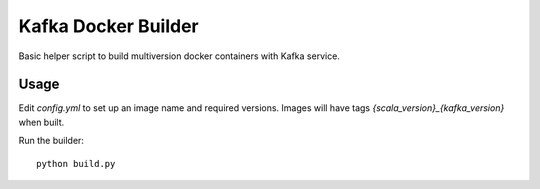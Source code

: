 Kafka Docker Builder
====================

Basic helper script to build multiversion docker containers with Kafka service.


Usage
-----

Edit `config.yml` to set up an image name and required versions. Images will have tags `{scala_version}_{kafka_version}` when built.

Run the builder::

    python build.py
